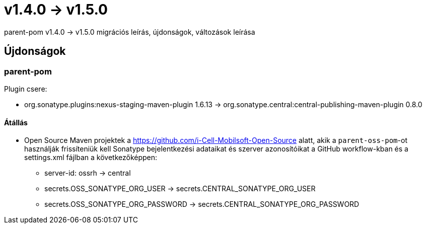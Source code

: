 = v1.4.0 → v1.5.0

parent-pom v1.4.0 -> v1.5.0 migrációs leírás, újdonságok, változások leírása

== Újdonságok

=== parent-pom

.Plugin csere:
* org.sonatype.plugins:nexus-staging-maven-plugin 1.6.13 -> org.sonatype.central:central-publishing-maven-plugin 0.8.0

==== Átállás

* Open Source Maven projektek a https://github.com/i-Cell-Mobilsoft-Open-Source alatt, akik a `parent-oss-pom`-ot használják frissíteniük kell Sonatype bejelentkezési adataikat
és szerver azonosítóikat a GitHub workflow-kban és a settings.xml fájlban a következőképpen:
** server-id: ossrh -> central
** secrets.OSS_SONATYPE_ORG_USER -> secrets.CENTRAL_SONATYPE_ORG_USER
** secrets.OSS_SONATYPE_ORG_PASSWORD -> secrets.CENTRAL_SONATYPE_ORG_PASSWORD
